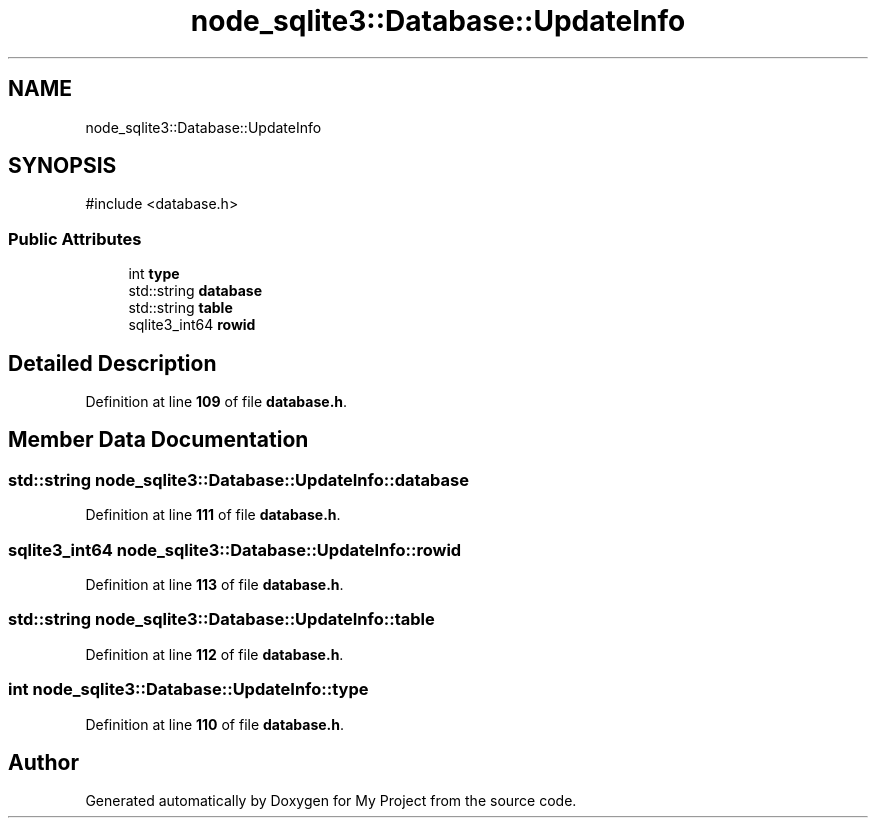 .TH "node_sqlite3::Database::UpdateInfo" 3 "My Project" \" -*- nroff -*-
.ad l
.nh
.SH NAME
node_sqlite3::Database::UpdateInfo
.SH SYNOPSIS
.br
.PP
.PP
\fR#include <database\&.h>\fP
.SS "Public Attributes"

.in +1c
.ti -1c
.RI "int \fBtype\fP"
.br
.ti -1c
.RI "std::string \fBdatabase\fP"
.br
.ti -1c
.RI "std::string \fBtable\fP"
.br
.ti -1c
.RI "sqlite3_int64 \fBrowid\fP"
.br
.in -1c
.SH "Detailed Description"
.PP 
Definition at line \fB109\fP of file \fBdatabase\&.h\fP\&.
.SH "Member Data Documentation"
.PP 
.SS "std::string node_sqlite3::Database::UpdateInfo::database"

.PP
Definition at line \fB111\fP of file \fBdatabase\&.h\fP\&.
.SS "sqlite3_int64 node_sqlite3::Database::UpdateInfo::rowid"

.PP
Definition at line \fB113\fP of file \fBdatabase\&.h\fP\&.
.SS "std::string node_sqlite3::Database::UpdateInfo::table"

.PP
Definition at line \fB112\fP of file \fBdatabase\&.h\fP\&.
.SS "int node_sqlite3::Database::UpdateInfo::type"

.PP
Definition at line \fB110\fP of file \fBdatabase\&.h\fP\&.

.SH "Author"
.PP 
Generated automatically by Doxygen for My Project from the source code\&.
